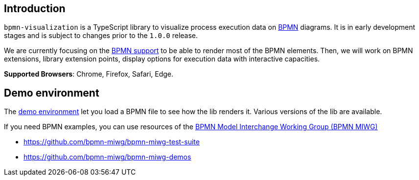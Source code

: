 == Introduction

`bpmn-visualization` is a TypeScript library to visualize process execution data on https://www.omg.org/spec/BPMN/2.0.2/[BPMN]
diagrams. It is in early development stages and is subject to changes prior to the `1.0.0` release.

We are currently focusing on the <<supported-bpmn-elements,BPMN support>> to be able to render most of the BPMN
elements. Then, we will work on BPMN extensions, library extension points, display options for execution data with interactive
capacities.

**Supported Browsers**: Chrome, Firefox, Safari, Edge.


== Demo environment

The https://cdn.statically.io/gh/process-analytics/bpmn-visualization-examples/master/demo/index.html[demo environment]
let you load a BPMN file to see how the lib renders it. Various versions of the lib are available.

If you need BPMN examples, you can use resources of the http://www.omgwiki.org/bpmn-miwg[BPMN Model Interchange Working Group (BPMN MIWG)]

* https://github.com/bpmn-miwg/bpmn-miwg-test-suite
* https://github.com/bpmn-miwg/bpmn-miwg-demos
